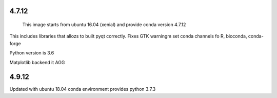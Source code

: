 4.7.12
------

 This image starts from ubuntu 16.04 (xenial) and provide conda version 4.7.12

This includes libraries that allozs to built pyqt correctly.
Fixes GTK warningm set conda channels fo R, bioconda, conda-forge

Python version is 3.6

Matplotlib backend it AGG

4.9.12
------

Updated with ubuntu 18.04
conda environment provides python 3.7.3


